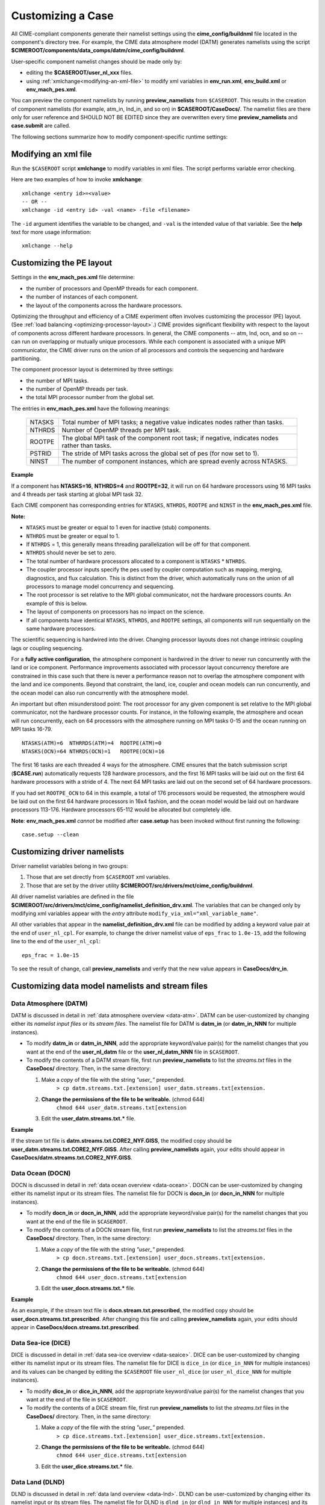 .. _customizing-a-case:

**************************************************
Customizing a Case
**************************************************

All CIME-compliant components generate their namelist settings using the **cime_config/buildnml** file located in the component's directory tree.
For example, the CIME data atmosphere model (DATM) generates namelists using the script **$CIMEROOT/components/data_comps/datm/cime_config/buildnml**.

User-specific component namelist changes should be made only by:

- editing the **$CASEROOT/user_nl_xxx** files.

- using :ref:`xmlchange<modifying-an-xml-file>` to modify xml variables in **env_run.xml**, **env_build.xml** or **env_mach_pes.xml**.

You can preview the component namelists by running **preview_namelists** from ``$CASEROOT``.
This results in the creation of component namelists (for example, atm_in, lnd_in, and so on) in **$CASEROOT/CaseDocs/**. The namelist files are there only for user reference and SHOULD NOT BE EDITED since they are overwritten every time **preview_namelists**  and  **case.submit** are called.

The following sections summarize how to modify component-specific runtime settings:

.. _modifying-an-xml-file:

=================================================
Modifying an xml file
=================================================

Run the ``$CASEROOT`` script **xmlchange** to modify variables in xml files. The script performs variable error checking.

Here are two examples of how to invoke **xmlchange**:
::

   xmlchange <entry id>=<value>
   -- OR --
   xmlchange -id <entry id> -val <name> -file <filename>
   
The ``-id`` argument identifies the variable to be changed, and ``-val`` is the intended value of that variable. See the **help** text for more usage information:
::

   xmlchange --help


.. _changing-the-pe-layout:

=================================================
Customizing the PE layout
=================================================

Settings in the **env_mach_pes.xml** file determine:

- the number of processors and OpenMP threads for each component.
- the number of instances of each component.
- the layout of the components across the hardware processors.

Optimizing the throughput and efficiency of a CIME experiment often involves customizing the processor (PE) layout. (See :ref:`load balancing <optimizing-processor-layout>`.)
CIME provides significant flexibility with respect to the layout of components across different hardware processors. In general, the CIME components -- atm, lnd, ocn, and so on -- can run on overlapping or mutually unique processors. While each component is associated with a unique MPI communicator, the CIME driver runs on the union of all processors and controls the sequencing and hardware partitioning.

The component processor layout is determined by three settings:

- the number of MPI tasks.
- the number of OpenMP threads per task.
- the total MPI processor number from the global set.

The entries in **env_mach_pes.xml** have the following meanings:

   ========  ====================================================================================
   NTASKS    Total number of MPI tasks; a negative value indicates nodes rather than tasks.
   NTHRDS    Number of OpenMP threads per MPI task.
   ROOTPE    The global MPI task of the component root task; if negative, indicates nodes rather than tasks.
   PSTRID    The stride of MPI tasks across the global set of pes (for now set to 1).
   NINST     The number of component instances, which are spread evenly across NTASKS.
   ========  ====================================================================================

**Example**

If a component has **NTASKS=16**, **NTHRDS=4** and **ROOTPE=32**, it will run on 64 hardware processors using 16 MPI tasks and 4 threads per task starting at global MPI task 32.

Each CIME component has corresponding entries for ``NTASKS``, ``NTHRDS``, ``ROOTPE`` and ``NINST`` in the **env_mach_pes.xml** file.

**Note:**

- ``NTASKS`` must be greater or equal to 1 even for inactive (stub) components.
- ``NTHRDS`` must be greater or equal to 1.
- If ``NTHRDS`` = 1, this generally means threading parallelization will be off for that component.
- ``NTHRDS`` should never be set to zero.
- The total number of hardware processors allocated to a component is ``NTASKS`` * ``NTHRDS``.
- The coupler processor inputs specify the pes used by coupler computation such as mapping, merging, diagnostics, and flux calculation. This is distinct from the driver, which automatically runs on the union of all processors to manage model concurrency and sequencing.
- The root processor is set relative to the MPI global communicator, not the hardware processors counts. An example of this is below.
- The layout of components on processors has no impact on the science.
- If all components have identical ``NTASKS``, ``NTHRDS``, and ``ROOTPE`` settings, all components will run sequentially on the same hardware processors.

The scientific sequencing is hardwired into the driver. Changing processor layouts does not change intrinsic coupling lags or coupling sequencing.

For a **fully active configuration**, the atmosphere component is hardwired in the driver to never run concurrently with the land or ice component. Performance improvements associated with processor layout concurrency therefore are constrained in this case such that there is never a performance reason not to overlap the atmosphere component with the land and ice components. Beyond that constraint, the land, ice, coupler and ocean models can run concurrently, and the ocean model can also run concurrently with the atmosphere model.

An important but often misunderstood point: The root processor for any given component is set relative to the MPI global communicator, not the hardware processor counts. For instance, in the following example, the atmosphere and ocean will run concurrently, each on 64 processors with the atmosphere running on MPI tasks 0-15 and the ocean running on MPI tasks 16-79.
::

   NTASKS(ATM)=6  NTHRRDS(ATM)=4  ROOTPE(ATM)=0
   NTASKS(OCN)=64 NTHRDS(OCN)=1   ROOTPE(OCN)=16

The first 16 tasks are each threaded 4 ways for the atmosphere. CIME ensures that the batch submission script (**$CASE.run**) automatically requests 128 hardware processors, and the first 16 MPI tasks will be laid out on the first 64 hardware processors with a stride of 4. The next 64 MPI tasks are laid out on the second set of 64 hardware processors.

If you had set ``ROOTPE_OCN`` to 64 in this example, a total of 176 processors would be requested, the atmosphere would be laid out on the first 64 hardware processors in 16x4 fashion, and the ocean model would be laid out on hardware processors 113-176. Hardware processors 65-112 would be allocated but completely idle.

**Note**: **env_mach_pes.xml** *cannot* be modified after **case.setup** has been invoked without first running the following:
::

   case.setup --clean
   
.. _changing-driver-namelists:

===================================================
Customizing driver namelists
===================================================

Driver namelist variables belong in two groups:

1. Those that are set directly from ``$CASEROOT`` xml variables.

2. Those that are set by the driver utility **$CIMEROOT/src/drivers/mct/cime_config/buildnml**.

All driver namelist variables are defined in the file **$CIMEROOT/src/drivers/mct/cime_config/namelist_definition_drv.xml**.
The variables that can be changed only by modifying xml variables appear with the *entry* attribute ``modify_via_xml="xml_variable_name"``.

All other variables that appear in the **namelist_definition_drv.xml** file can be modified by adding a keyword value pair at the end of ``user_nl_cpl``.
For example, to change the driver namelist value of ``eps_frac`` to ``1.0e-15``, add the following line to the end of the ``user_nl_cpl``:
::

   eps_frac = 1.0e-15

To see the result of change, call **preview_namelists** and verify that the new value appears in **CaseDocs/drv_in**.

.. _changing-data-model-namelists:

===================================================
Customizing data model namelists and stream files
===================================================
------------------------
Data Atmosphere (DATM)
------------------------

DATM is discussed in detail in :ref:`data atmosphere overview <data-atm>`.
DATM can be user-customized by changing either its  *namelist input files* or its *stream files*.
The namelist file for DATM is **datm_in** (or **datm_in_NNN** for multiple instances).

- To modify **datm_in** or **datm_in_NNN**, add the appropriate keyword/value pair(s) for the namelist changes that you want at the end of the **user_nl_datm** file or the **user_nl_datm_NNN** file in ``$CASEROOT``.

- To modify the contents of a DATM stream file, first run **preview_namelists** to list the *streams.txt* files in the **CaseDocs/** directory. Then, in the same directory:

  1. Make a *copy* of the file with the string *"user_"* prepended.
        ``> cp datm.streams.txt.[extension] user_datm.streams.txt[extension.`` 
  2. **Change the permissions of the file to be writeable.** (chmod 644)
        ``chmod 644 user_datm.streams.txt[extension``
  3. Edit the **user_datm.streams.txt.*** file.

**Example**

If the stream txt file is **datm.streams.txt.CORE2_NYF.GISS**, the modified copy should be **user_datm.streams.txt.CORE2_NYF.GISS**.
After calling **preview_namelists** again, your edits should appear in **CaseDocs/datm.streams.txt.CORE2_NYF.GISS**.

------------------------
Data Ocean (DOCN)
------------------------

DOCN is discussed in detail in :ref:`data ocean overview <data-ocean>`.
DOCN can be user-customized by changing either its namelist input or its stream files.
The namelist file for DOCN is **docn_in** (or **docn_in_NNN** for multiple instances).

- To modify **docn_in** or **docn_in_NNN**, add the appropriate keyword/value pair(s) for the namelist changes that you want at the end of the file in ``$CASEROOT``.

- To modify the contents of a DOCN stream file, first run **preview_namelists** to list the *streams.txt* files in the **CaseDocs/** directory. Then, in the same directory:

  1. Make a *copy* of the file with the string *"user_"* prepended.
        ``> cp docn.streams.txt.[extension] user_docn.streams.txt[extension.`` 
  2. **Change the permissions of the file to be writeable.** (chmod 644)
        ``chmod 644 user_docn.streams.txt[extension``
  3. Edit the **user_docn.streams.txt.*** file.

**Example**

As an example, if the stream text file is **docn.stream.txt.prescribed**, the modified copy should be **user_docn.streams.txt.prescribed**.
After changing this file and calling **preview_namelists** again, your edits should appear in **CaseDocs/docn.streams.txt.prescribed**.

------------------------
Data Sea-ice (DICE)
------------------------

DICE is discussed in detail in :ref:`data sea-ice overview <data-seaice>`.
DICE can be user-customized by changing either its namelist input or its stream files.
The namelist file for DICE is ``dice_in`` (or ``dice_in_NNN`` for multiple instances) and its values can be changed by editing the ``$CASEROOT`` file ``user_nl_dice`` (or ``user_nl_dice_NNN`` for multiple instances).

- To modify **dice_in** or **dice_in_NNN**, add the appropriate keyword/value pair(s) for the namelist changes that you want at the end of the file in ``$CASEROOT``.

- To modify the contents of a DICE stream file, first run **preview_namelists** to list the *streams.txt* files in the **CaseDocs/** directory. Then, in the same directory:

  1. Make a *copy* of the file with the string *"user_"* prepended.
        ``> cp dice.streams.txt.[extension] user_dice.streams.txt[extension.`` 
  2. **Change the permissions of the file to be writeable.** (chmod 644)
        ``chmod 644 user_dice.streams.txt[extension``
  3. Edit the **user_dice.streams.txt.*** file.

------------------
Data Land (DLND)
------------------

DLND is discussed in detail in :ref:`data land overview <data-lnd>`.
DLND can be user-customized by changing either its namelist input or its stream files.
The namelist file for DLND is ``dlnd_in`` (or ``dlnd_in_NNN`` for multiple instances) and its values can be changed by editing the ``$CASEROOT`` file ``user_nl_dlnd`` (or ``user_nl_dlnd_NNN`` for multiple instances).

- To modify **dlnd_in** or **dlnd_in_NNN**, add the appropriate keyword/value pair(s) for the namelist changes that you want at the end of the file in ``$CASEROOT``.

- To modify the contents of a DLND stream file, first run **preview_namelists** to list the *streams.txt* files in the **CaseDocs/** directory. Then, in the same directory:

  1. Make a *copy* of the file with the string *"user_"* prepended.
        ``> cp dlnd.streams.txt.[extension] user_dlnd.streams.txt[extension.`` 
  2. **Change the permissions of the file to be writeable.** (chmod 644)
        ``chmod 644 user_dlnd.streams.txt[extension``
  3. Edit the **user_dlnd.streams.txt.*** file.

------------------
Data River (DROF)
------------------

DROF is discussed in detail in :ref:`data river overview <data-river>`.
DROF can be user-customized by changing either its namelist input or its stream files.
The namelist file for DROF is ``drof_in`` (or ``drof_in_NNN`` for multiple instances) and its values can be changed by editing the ``$CASEROOT`` file ``user_nl_drof`` (or ``user_nl_drof_NNN`` for multiple instances).

- To modify **drof_in** or **drof_in_NNN**, add the appropriate keyword/value pair(s) for the namelist changes that you want at the end of the file in ``$CASEROOT``.

- To modify the contents of a DROF stream file, first run **preview_namelists** to list the *streams.txt* files in the **CaseDocs/** directory. Then, in the same directory:

  1. Make a *copy* of the file with the string *"user_"* prepended.
        ``> cp drof.streams.txt.[extension] user_drof.streams.txt[extension.`` 
  2. **Change the permissions of the file to be writeable.** (chmod 644)
        ``chmod 644 user_drof.streams.txt[extension``
  3. Edit the **user_drof.streams.txt.*** file.

=================================================================
Customizing CESM active component-specific namelist settings
=================================================================

---
CAM
---

CAM's `configure <http://www.cesm.ucar.edu/models/cesm2.0/external-link-here>`_ and `build-namelist <http://www.cesm.ucar.edu/models/cesm2.0/external-link-here>`_ utilities are called by ``Buildconf/cam.buildnml.csh``. The folllowing are used to set compset variables (for example, "-phys cam5" for CAM_CONFIG_OPTS) and in general should not be modified for supported compsets:
::

  `CAM_CONFIG_OPTS <http://www.cesm.ucar.edu/models/cesm2.0/external-link-here>`_
  `CAM_NAMELIST_OPTS <http://www.cesm.ucar.edu/models/cesm2.0/external-link-here>`_
  `CAM_NML_USECASE <http://www.cesm.ucar.edu/models/cesm2.0/external-link-here>`_ 

For complete documentation of namelist settings, see `CAM namelist variables <http://www.cesm.ucar.edu/models/cesm2.0/external-link-here>`_.

To modify CAM namelist settings, add the appropriate keyword/value pair at the end of the **$CASEROOT/user_nl_cam** file. (See the documentation for each file at the top of that file.)

For example, to change the solar constant to 1363.27, modify **user_nl_cam** file to contain the following line at the end:
::

 solar_const=1363.27

To see the result, call **preview_namelists** and verify that the new value appears in **CaseDocs/atm_in**.

---
CLM
---

CIME calls **$SRCROOT/components/clm/cime_config/buildnml** to generate the CLM namelist variables.
CLM-specific CIME xml variables are set in **$SRCROOT/components/clm/cime_config/config_component.xml** and are used by CLM's **buildnml** script to generate the namelist.

For complete documentation of namelist settings, see `CLM namelist variables <http://www.cesm.ucar.edu/models/cesm2.0/external-link-here>`_.

To modify CLM namelist settings, add the appropriate keyword/value pair at the end of the **$CASEROOT/user_nl_clm** file. To see the result, call **preview_namelists** and verify that the changes appear correctly in **CaseDocs/lnd_in**.

---
RTM
---

CIME calls **$SRCROOT/components/rtm/cime_config/buildnml** to generate the RTM namelist variables.

For complete documentation of namelist settings, see RTM namelist variables. //SHOULD THERE BE A LINK HERE?//

To modify RTM namelist settings, add the appropriate keyword/value pair at the end of the **$CASEROOT/user_nl_rtm** file. To see the result of your change, call **preview_namelists** and verify that the changes appear correctly in **CaseDocs/rof_in**.

---
CICE
---

The CICE `configure <http://www.cesm.ucar.edu/models/cesm2.0/external-link-here>`_ and `build-namelist <http://www.cesm.ucar.edu/models/cesm2.0/external-link-here>`_ utilities are called by **Buildconf/cice.buildnml.csh**. Note that `CICE_CONFIG_OPTS <http://www.cesm.ucar.edu/models/cesm2.0/external-link-here>`_ and `CICE_NAMELIST_OPTS <http://www.cesm.ucar.edu/models/cesm2.0/external-link-here>`_ are used to set compset-specific variables and in general should not be modified for supported compsets.

For complete documentation of namelist settings, see `CICE namelist variables <http://www.cesm.ucar.edu/models/cesm2.0/external-link-here>`_.

To modify CICE namelist settings, add the appropriate keyword/value pair at the end of the **$CASEROOT/user_nl_cice** file. (See the documentation for each file at the top of that file.) To see the result of your change, call **preview_namelists** and verify that the changes appear correctly in **CaseDocs/ice_in**.

In addition, **case.setup** creates CICE's compile time `block decomposition variables <http://www.cesm.ucar.edu/models/cesm2.0/external-link-here>`_ in **env_build.xml** as follows:
::

   ./case.setup
     ?
   Buildconf/cice.buildnml.csh and $NTASKS_ICE and $NTHRDS_ICE
     ?
   env_build.xml variables CICE_BLCKX, CICE_BLCKY, CICE_MXBLCKS, CICE_DECOMPTYPE
   CPP variables in cice.buildexe.csh

----
POP2
----
See `POP2 namelist variables <http://www.cesm.ucar.edu/models/cesm2.0/external-link-here>`_ for complete description of the POP2 runtime namelist variables. Note that `OCN_COUPLING, OCN_ICE_FORCING andOCN_TRANSIENT <http://www.cesm.ucar.edu/models/cesm2.0/external-link-here>`_ are normally used ONLY to set compset-specific variables and should not be edited. For complete documentation of namelist settings, see `CICE namelist variables <http://www.cesm.ucar.edu/models/cesm2.0/external-link-here>`_.

To modify POP2 namelist settings, add the appropriate keyword/value pair at the end of the **$CASEROOT/user_nl_pop2** file. (See the documentation for each file at the top of that file.) To see the result of your change, call **preview_namelists** and verify that the changes appear correctly in **CaseDocs/ocn_in**.

In addition, **cesm_setup** generates POP2's compile-time `block decomposition variables <http://www.cesm.ucar.edu/models/cesm2.0/external-link-here>`_ in **env_build.xml** as shown here:
::

   ./cesm_setup
       ?
   Buildconf/pop2.buildnml.csh and $NTASKS_OCN and $NTHRDS_OCN
       ?
   env_build.xml variables POP2_BLCKX, POP2_BLCKY, POP2_MXBLCKS, POP2_DECOMPTYPE
   CPP variables in pop2.buildexe.csh

CISM
----
See `CISM namelist variables <http://www.cesm.ucar.edu/models/cesm2.0/external-link-here>`_ for a complete description of the CISM runtime namelist variables. This includes variables that appear both in **cism_in** and in **cism.config**. 

To modify any of these settings, add the appropriate keyword/value pair at the end of the **user_nl_cism** file. (See the documentation for each file at the top of that file.) To see the result of your change, call **preview_namelists** and verify that the changes appear correctly in **CaseDocs/cism_in** and **CaseDocs/cism.config**.

Some CISM runtime settings are sets via **env_run.xml**, as documented in `CISM runtime variables <http://www.cesm.ucar.edu/models/cesm2.0/external-link-here>`_. The model resolution, for example, is set via ``CISM_GRID``. The value of ``CISM_GRID`` determines the default value of a number of other namelist parameters.


